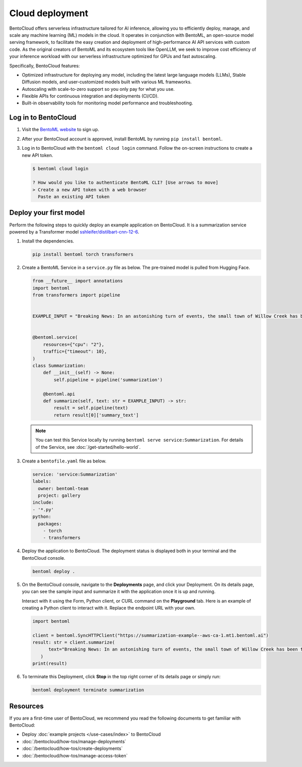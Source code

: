 ================
Cloud deployment
================

BentoCloud offers serverless infrastructure tailored for AI inference, allowing you to efficiently deploy, manage, and scale any machine learning (ML) models in the cloud. It operates in conjunction with BentoML, an open-source model serving framework, to facilitate the easy creation and deployment of high-performance AI API services with custom code. As the original creators of BentoML and its ecosystem tools like OpenLLM, we seek to improve cost efficiency of your inference workload with our
serverless infrastructure optimized for GPUs and fast autoscaling.

Specifically, BentoCloud features:

- Optimized infrastructure for deploying any model, including the latest large language models (LLMs), Stable Diffusion models, and user-customized models built with various ML frameworks.
- Autoscaling with scale-to-zero support so you only pay for what you use.
- Flexible APIs for continuous integration and deployments (CI/CD).
- Built-in observability tools for monitoring model performance and troubleshooting.

Log in to BentoCloud
--------------------

1. Visit the `BentoML website <https://www.bentoml.com/>`_ to sign up.
2. After your BentoCloud account is approved, install BentoML by running ``pip install bentoml``.
3. Log in to BentoCloud with the ``bentoml cloud login`` command. Follow the on-screen instructions to create a new API token.

   .. code-block:: bash

      $ bentoml cloud login

      ? How would you like to authenticate BentoML CLI? [Use arrows to move]
      > Create a new API token with a web browser
        Paste an existing API token

Deploy your first model
-----------------------

Perform the following steps to quickly deploy an example application on BentoCloud. It is a summarization service powered by a Transformer model `sshleifer/distilbart-cnn-12-6 <https://huggingface.co/sshleifer/distilbart-cnn-12-6>`_.

1. Install the dependencies.

   .. code-block:: bash

      pip install bentoml torch transformers

2. Create a BentoML Service in a ``service.py`` file as below. The pre-trained model is pulled from Hugging Face.

   .. code-block:: python

      from __future__ import annotations
      import bentoml
      from transformers import pipeline


      EXAMPLE_INPUT = "Breaking News: In an astonishing turn of events, the small town of Willow Creek has been taken by storm as local resident Jerry Thompson's cat, Whiskers, performed what witnesses are calling a 'miraculous and gravity-defying leap.' Eyewitnesses report that Whiskers, an otherwise unremarkable tabby cat, jumped a record-breaking 20 feet into the air to catch a fly. The event, which took place in Thompson's backyard, is now being investigated by scientists for potential breaches in the laws of physics. Local authorities are considering a town festival to celebrate what is being hailed as 'The Leap of the Century."


      @bentoml.service(
          resources={"cpu": "2"},
          traffic={"timeout": 10},
      )
      class Summarization:
          def __init__(self) -> None:
              self.pipeline = pipeline('summarization')

          @bentoml.api
          def summarize(self, text: str = EXAMPLE_INPUT) -> str:
              result = self.pipeline(text)
              return result[0]['summary_text']

   .. note::

      You can test this Service locally by running ``bentoml serve service:Summarization``. For details of the Service, see :doc:`/get-started/hello-world`.

3. Create a ``bentofile.yaml`` file as below.

   .. code-block:: yaml

        service: 'service:Summarization'
        labels:
          owner: bentoml-team
          project: gallery
        include:
        - '*.py'
        python:
          packages:
            - torch
            - transformers

4. Deploy the application to BentoCloud. The deployment status is displayed both in your terminal and the BentoCloud console.

   .. code-block:: bash

      bentoml deploy .

5. On the BentoCloud console, navigate to the **Deployments** page, and click your Deployment. On its details page, you can see the sample input and summarize it with the application once it is up and running.

   .. image:: ../_static/img/bentocloud/get-started/bentocloud-playground-quickstart.png

   Interact with it using the Form, Python client, or CURL command on the **Playground** tab. Here is an example of creating a Python client to interact with it. Replace the endpoint URL with your own.

   .. code-block:: python

      import bentoml

      client = bentoml.SyncHTTPClient("https://summarization-example--aws-ca-1.mt1.bentoml.ai")
      result: str = client.summarize(
            text="Breaking News: In an astonishing turn of events, the small town of Willow Creek has been taken by storm as local resident Jerry Thompson's cat, Whiskers, performed what witnesses are calling a 'miraculous and gravity-defying leap.' Eyewitnesses report that Whiskers, an otherwise unremarkable tabby cat, jumped a record-breaking 20 feet into the air to catch a fly. The event, which took place in Thompson's backyard, is now being investigated by scientists for potential breaches in the laws of physics. Local authorities are considering a town festival to celebrate what is being hailed as 'The Leap of the Century.",
         )
      print(result)

6. To terminate this Deployment, click **Stop** in the top right corner of its details page or simply run:

   .. code-block:: bash

      bentoml deployment terminate summarization

Resources
---------

If you are a first-time user of BentoCloud, we recommend you read the following documents to get familiar with BentoCloud:

- Deploy :doc:`example projects </use-cases/index>` to BentoCloud
- :doc:`/bentocloud/how-tos/manage-deployments`
- :doc:`/bentocloud/how-tos/create-deployments`
- :doc:`/bentocloud/how-tos/manage-access-token`

